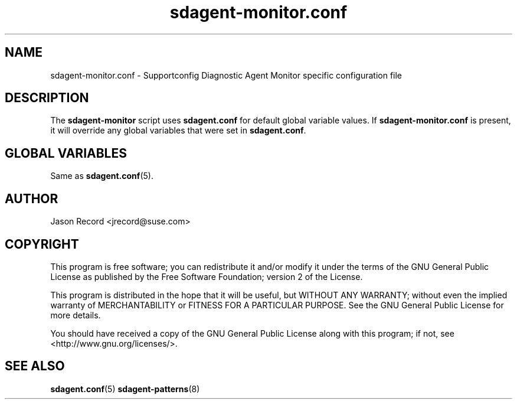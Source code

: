 .TH sdagent-monitor.conf 5 "18 Mar 2014" "sdagent-monitor.conf" "Supportconfig Analysis Manual"
.SH NAME
sdagent-monitor.conf - Supportconfig Diagnostic Agent Monitor specific configuration file
.SH DESCRIPTION
The \fBsdagent-monitor\fR script uses \fBsdagent.conf\fR for default global variable values. If \fBsdagent-monitor.conf\fR is present, it will override any global variables that were set in \fBsdagent.conf\fR.
.SH GLOBAL VARIABLES
Same as \fBsdagent.conf\fR(5).
.SH AUTHOR
Jason Record <jrecord@suse.com>
.SH COPYRIGHT
This program is free software; you can redistribute it and/or modify
it under the terms of the GNU General Public License as published by
the Free Software Foundation; version 2 of the License.
.PP
This program is distributed in the hope that it will be useful,
but WITHOUT ANY WARRANTY; without even the implied warranty of
MERCHANTABILITY or FITNESS FOR A PARTICULAR PURPOSE.  See the
GNU General Public License for more details.
.PP
You should have received a copy of the GNU General Public License
along with this program; if not, see <http://www.gnu.org/licenses/>.
.SH SEE ALSO
.BR sdagent.conf (5)
.BR sdagent-patterns (8)

